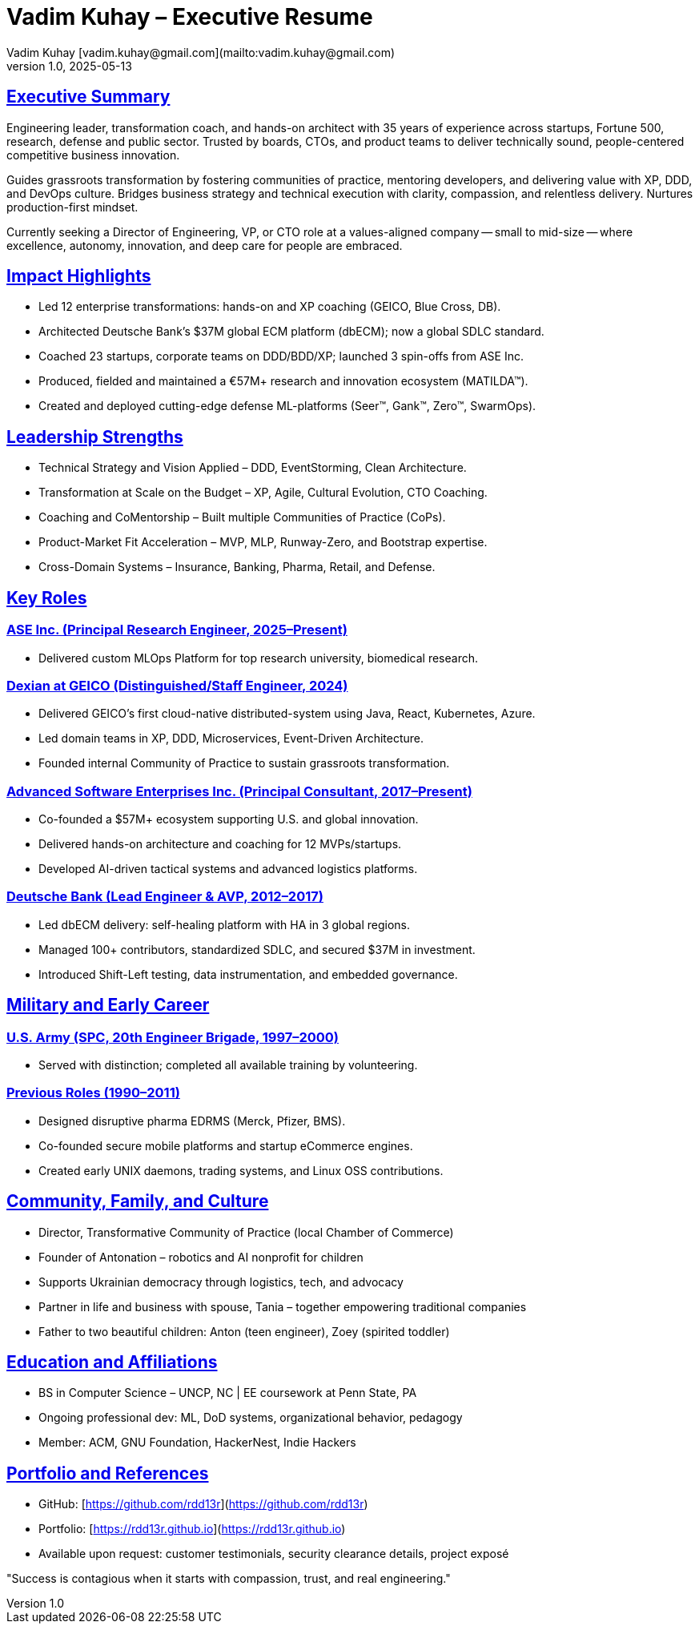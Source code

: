 = Vadim Kuhay – Executive Resume
Vadim Kuhay [vadim.kuhay@gmail.com](mailto:vadim.kuhay@gmail.com)
v1.0, 2025-05-13
:doctype: article
:sectanchors:
:sectlinks:
:icons: font
:toc: preamble
:toclevels: 1
:toc-title: Resume Overview
:pdf-theme: focus-resume

== Executive Summary

Engineering leader, transformation coach, and hands-on architect with 35 years of experience across startups,
Fortune 500, research, defense and public sector.
Trusted by boards, CTOs, and product teams to deliver technically sound, people-centered competitive business innovation.

Guides grassroots transformation by fostering communities of practice, mentoring developers, and delivering value with XP, DDD, and DevOps culture.
Bridges business strategy and technical execution with clarity, compassion, and relentless delivery.
Nurtures production-first mindset.

Currently seeking a Director of Engineering, VP, or CTO role at a values-aligned company
-- small to mid-size -- where excellence, autonomy, innovation, and deep care for people are embraced.

== Impact Highlights

* Led 12 enterprise transformations: hands-on and XP coaching (GEICO, Blue Cross, DB).
* Architected Deutsche Bank’s $37M global ECM platform (dbECM); now a global SDLC standard.
* Coached 23 startups, corporate teams on DDD/BDD/XP; launched 3 spin-offs from ASE Inc.
* Produced, fielded and maintained a €57M+ research and innovation ecosystem (MATILDA™).
* Created and deployed cutting-edge defense ML-platforms (Seer™, Gank™, Zero™, SwarmOps).

== Leadership Strengths

* Technical Strategy and Vision Applied – DDD, EventStorming, Clean Architecture.
* Transformation at Scale on the Budget  – XP, Agile, Cultural Evolution, CTO Coaching.
* Coaching and CoMentorship – Built multiple Communities of Practice (CoPs).
* Product-Market Fit Acceleration – MVP, MLP, Runway-Zero, and Bootstrap expertise.
* Cross-Domain Systems – Insurance, Banking, Pharma, Retail, and Defense.

== Key Roles

=== ASE Inc. (Principal Research Engineer, 2025–Present)

* Delivered custom MLOps Platform for top research university, biomedical research.


=== Dexian at GEICO (Distinguished/Staff Engineer, 2024)

* Delivered GEICO’s first cloud-native distributed-system using Java, React, Kubernetes, Azure.
* Led domain teams in XP, DDD, Microservices, Event-Driven Architecture.
* Founded internal Community of Practice to sustain grassroots transformation.

=== Advanced Software Enterprises Inc. (Principal Consultant, 2017–Present)

* Co-founded a $57M+ ecosystem supporting U.S. and global innovation.
* Delivered hands-on architecture and coaching for 12 MVPs/startups.
* Developed AI-driven tactical systems and advanced logistics platforms.

=== Deutsche Bank (Lead Engineer & AVP, 2012–2017)

* Led dbECM delivery: self-healing platform with HA in 3 global regions.
* Managed 100+ contributors, standardized SDLC, and secured $37M in investment.
* Introduced Shift-Left testing, data instrumentation, and embedded governance.

== Military and Early Career

=== U.S. Army (SPC, 20th Engineer Brigade, 1997–2000)

* Served with distinction; completed all available training by volunteering.

=== Previous Roles (1990–2011)

* Designed disruptive pharma EDRMS (Merck, Pfizer, BMS).
* Co-founded secure mobile platforms and startup eCommerce engines.
* Created early UNIX daemons, trading systems, and Linux OSS contributions.

== Community, Family, and Culture

* Director, Transformative Community of Practice (local Chamber of Commerce)
* Founder of Antonation – robotics and AI nonprofit for children
* Supports Ukrainian democracy through logistics, tech, and advocacy
* Partner in life and business with spouse, Tania – together empowering traditional companies
* Father to two beautiful children: Anton (teen engineer), Zoey (spirited toddler)

== Education and Affiliations

* BS in Computer Science – UNCP, NC | EE coursework at Penn State, PA
* Ongoing professional dev: ML, DoD systems, organizational behavior, pedagogy
* Member: ACM, GNU Foundation, HackerNest, Indie Hackers

== Portfolio and References

* GitHub: [https://github.com/rdd13r](https://github.com/rdd13r)
* Portfolio: [https://rdd13r.github.io](https://rdd13r.github.io)
* Available upon request: customer testimonials, security clearance details, project exposé

"Success is contagious when it starts with compassion, trust, and real engineering."
